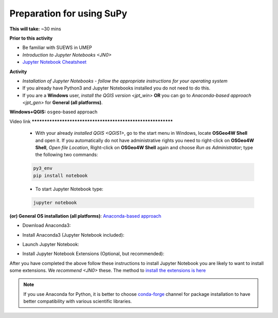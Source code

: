 .. _SuPy1:

Preparation for using SuPy
--------------------------

**This will take:** ~30 mins

**Prior to this activity**

- Be familiar with SUEWS in UMEP

- `Introduction to Jupyter Notebooks <JN0>`

- `Jupyter Notebook Cheatsheet <https://cheatography.com/weidadeyue/cheat-sheets/jupyter-notebook/>`_


**Activity**

- *Installation of Jupyter Notebooks - follow the appropriate instructions for your operating system*
- If you already have Python3 and Jupyter Notebooks installed you do not need to do this. 
- If you are a **Windows** user, `install the QGIS version <jpt_win>` **OR** you can go to `Anaconda-based approach <jpt_gen>` for **General (all platforms)**.


.. _jpt_win:

**Windows+QGIS:** ``osgeo``-based approach

Video link ************************************************************

   - With your already `installed QGIS <QGIS1>`,  go to the start menu in Windows, locate **OSGeo4W Shell** and open it. If you automatically do not have administrative rights you need to right-click on **OSGeo4W Shell**, *Open file Location*, Right-click on **OSGeo4W Shell** again and choose *Run as Administrator*; type the following two commands:

   .. code-block:: SHELL

      py3_env
      pip install notebook

   - To start Jupyter Notebook type:

   .. code-block:: SHELL

      jupyter notebook


.. _jpt_gen:

**(or) General OS installation (all platforms)**: `Anaconda-based approach <https://docs.anaconda.com/anaconda/install/>`_

- Download Anaconda3:

.. raw:: html

   <div style="text-align: center; margin-bottom: 2em;">
   <iframe width="100%" height="350" src="https://www.youtube.com/embed/AnPHtLf7gYc" frameborder="0" allow="autoplay; encrypted-media" allowfullscreen></iframe>
   </div>

- Install Anaconda3 (Jupyter Notebook included):

.. raw:: html

   <div style="text-align: center; margin-bottom: 2em;">
   <iframe width="100%" height="350" src="https://www.youtube.com/embed/qCZW5Esh3O8" frameborder="0" allow="autoplay; encrypted-media" allowfullscreen></iframe>
   </div>

- Launch Jupyter Notebook:

.. raw:: html

   <div style="text-align: center; margin-bottom: 2em;">
   <iframe width="100%" height="350" src="https://www.youtube.com/embed/PG2laJaHNsU" frameborder="0" allow="autoplay; encrypted-media" allowfullscreen></iframe>
   </div>

- Install Jupyter Notebook Extensions (Optional, but recommended):
After you have completed the above follow these instructions to install Jupyter Notebook you are likely to want to install some extensions. We `recommend <JN0>` these.
The method to `install the extensions is here <https://jupyter-contrib-nbextensions.readthedocs.io/en/latest/install.html>`_


.. note::
   If you use Anaconda for Python, it is better to choose `conda-forge <https://conda-forge.org/#about>`_ channel for package installation to have better compatibility with various scientific libraries.






